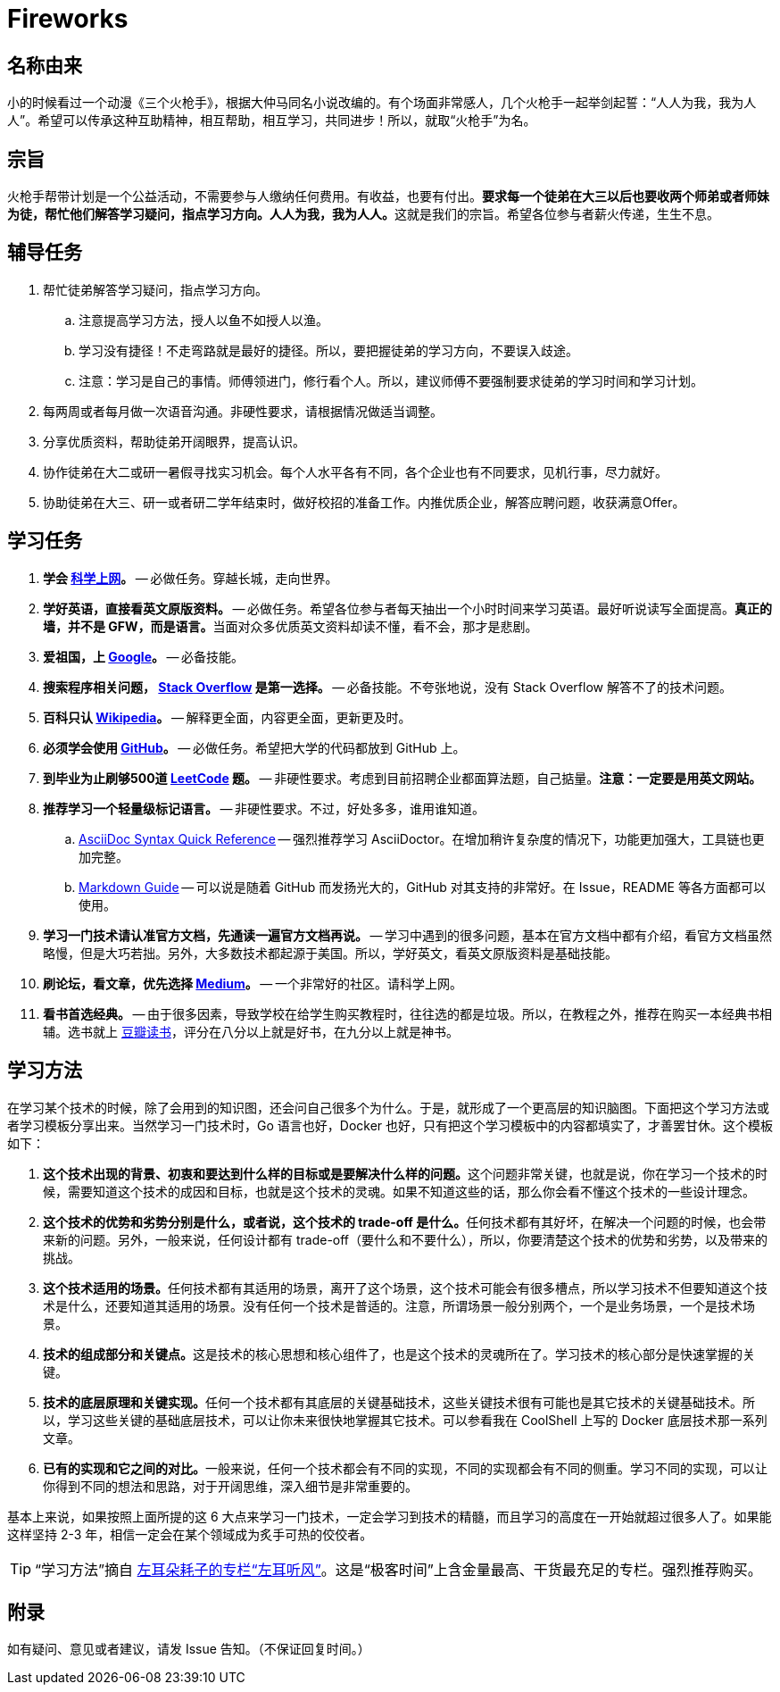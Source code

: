 = Fireworks

== 名称由来

小的时候看过一个动漫《三个火枪手》，根据大仲马同名小说改编的。有个场面非常感人，几个火枪手一起举剑起誓：“人人为我，我为人人”。希望可以传承这种互助精神，相互帮助，相互学习，共同进步！所以，就取“火枪手”为名。

== 宗旨

火枪手帮带计划是一个公益活动，不需要参与人缴纳任何费用。有收益，也要有付出。**要求每一个徒弟在大三以后也要收两个师弟或者师妹为徒，帮忙他们解答学习疑问，指点学习方向。人人为我，我为人人。**这就是我们的宗旨。希望各位参与者薪火传递，生生不息。

== 辅导任务

. 帮忙徒弟解答学习疑问，指点学习方向。
.. 注意提高学习方法，授人以鱼不如授人以渔。
.. 学习没有捷径！不走弯路就是最好的捷径。所以，要把握徒弟的学习方向，不要误入歧途。
.. 注意：学习是自己的事情。师傅领进门，修行看个人。所以，建议师傅不要强制要求徒弟的学习时间和学习计划。
. 每两周或者每月做一次语音沟通。非硬性要求，请根据情况做适当调整。
. 分享优质资料，帮助徒弟开阔眼界，提高认识。
. 协作徒弟在大二或研一暑假寻找实习机会。每个人水平各有不同，各个企业也有不同要求，见机行事，尽力就好。
. 协助徒弟在大三、研一或者研二学年结束时，做好校招的准备工作。内推优质企业，解答应聘问题，收获满意Offer。

== 学习任务

. **学会 https://haoel.github.io/[科学上网]。** -- 必做任务。穿越长城，走向世界。
. **学好英语，直接看英文原版资料。** -- 必做任务。希望各位参与者每天抽出一个小时时间来学习英语。最好听说读写全面提高。**真正的墙，并不是 GFW，而是语言。**当面对众多优质英文资料却读不懂，看不会，那才是悲剧。
. **爱祖国，上 https://www.google.com/[Google]。** -- 必备技能。
. **搜索程序相关问题， https://stackoverflow.com/[Stack Overflow] 是第一选择。** -- 必备技能。不夸张地说，没有 Stack Overflow 解答不了的技术问题。
. **百科只认 https://en.wikipedia.org/[Wikipedia]。** -- 解释更全面，内容更全面，更新更及时。
. **必须学会使用 https://github.com/[GitHub]。** -- 必做任务。希望把大学的代码都放到 GitHub 上。
. **到毕业为止刷够500道 https://leetcode.com/problemset/all/[LeetCode] 题。** -- 非硬性要求。考虑到目前招聘企业都面算法题，自己掂量。**注意：一定要是用英文网站。**
. **推荐学习一个轻量级标记语言。** -- 非硬性要求。不过，好处多多，谁用谁知道。
.. https://asciidoctor.org/docs/asciidoc-syntax-quick-reference/[AsciiDoc Syntax Quick Reference] -- 强烈推荐学习 AsciiDoctor。在增加稍许复杂度的情况下，功能更加强大，工具链也更加完整。
.. https://www.markdownguide.org/basic-syntax/[Markdown Guide] -- 可以说是随着 GitHub 而发扬光大的，GitHub 对其支持的非常好。在 Issue，README 等各方面都可以使用。
. **学习一门技术请认准官方文档，先通读一遍官方文档再说。** -- 学习中遇到的很多问题，基本在官方文档中都有介绍，看官方文档虽然略慢，但是大巧若拙。另外，大多数技术都起源于美国。所以，学好英文，看英文原版资料是基础技能。
. **刷论坛，看文章，优先选择 https://medium.com/[Medium]。** -- 一个非常好的社区。请科学上网。
. **看书首选经典。** -- 由于很多因素，导致学校在给学生购买教程时，往往选的都是垃圾。所以，在教程之外，推荐在购买一本经典书相辅。选书就上 https://book.douban.com/[豆瓣读书]，评分在八分以上就是好书，在九分以上就是神书。



== 学习方法

在学习某个技术的时候，除了会用到的知识图，还会问自己很多个为什么。于是，就形成了一个更高层的知识脑图。下面把这个学习方法或者学习模板分享出来。当然学习一门技术时，Go 语言也好，Docker 也好，只有把这个学习模板中的内容都填实了，才善罢甘休。这个模板如下：

. **这个技术出现的背景、初衷和要达到什么样的目标或是要解决什么样的问题。**这个问题非常关键，也就是说，你在学习一个技术的时候，需要知道这个技术的成因和目标，也就是这个技术的灵魂。如果不知道这些的话，那么你会看不懂这个技术的一些设计理念。
. **这个技术的优势和劣势分别是什么，或者说，这个技术的 trade-off 是什么。**任何技术都有其好坏，在解决一个问题的时候，也会带来新的问题。另外，一般来说，任何设计都有 trade-off（要什么和不要什么），所以，你要清楚这个技术的优势和劣势，以及带来的挑战。
. **这个技术适用的场景。**任何技术都有其适用的场景，离开了这个场景，这个技术可能会有很多槽点，所以学习技术不但要知道这个技术是什么，还要知道其适用的场景。没有任何一个技术是普适的。注意，所谓场景一般分别两个，一个是业务场景，一个是技术场景。
. **技术的组成部分和关键点。**这是技术的核心思想和核心组件了，也是这个技术的灵魂所在了。学习技术的核心部分是快速掌握的关键。
. **技术的底层原理和关键实现。**任何一个技术都有其底层的关键基础技术，这些关键技术很有可能也是其它技术的关键基础技术。所以，学习这些关键的基础底层技术，可以让你未来很快地掌握其它技术。可以参看我在 CoolShell 上写的 Docker 底层技术那一系列文章。
. **已有的实现和它之间的对比。**一般来说，任何一个技术都会有不同的实现，不同的实现都会有不同的侧重。学习不同的实现，可以让你得到不同的想法和思路，对于开阔思维，深入细节是非常重要的。

基本上来说，如果按照上面所提的这 6 大点来学习一门技术，一定会学习到技术的精髓，而且学习的高度在一开始就超过很多人了。如果能这样坚持 2-3 年，相信一定会在某个领域成为炙手可热的佼佼者。

TIP: “学习方法”摘自 http://gk.link/a/1009i[左耳朵耗子的专栏“左耳听风”]。这是“极客时间”上含金量最高、干货最充足的专栏。强烈推荐购买。

== 附录

如有疑问、意见或者建议，请发 Issue 告知。（不保证回复时间。）